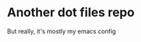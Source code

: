 * Another dot files repo

But really, it's mostly my emacs config

[[file:README.org.res/emacs.png]]
